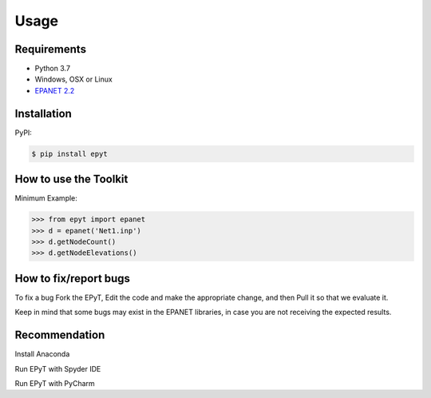 Usage
=====

Requirements
------------

* Python 3.7
* Windows, OSX or Linux
* `EPANET 2.2 <https://github.com/OpenWaterAnalytics/epanet>`_

.. _installation:

Installation
------------

PyPI:

.. code-block:: console

   $ pip install epyt
   

How to use the Toolkit
----------------------
Minimum Example:

.. code-block:: console
   
   >>> from epyt import epanet
   >>> d = epanet('Net1.inp')
   >>> d.getNodeCount()
   >>> d.getNodeElevations()


How to fix/report bugs
----------------------
To fix a bug Fork the EPyT, Edit the code and make the appropriate change, and then Pull it so that we evaluate it.

Keep in mind that some bugs may exist in the EPANET libraries, in case you are not receiving the expected results.


Recommendation
--------------

Install Anaconda

Run EPyT with Spyder IDE

Run EPyT with PyCharm




